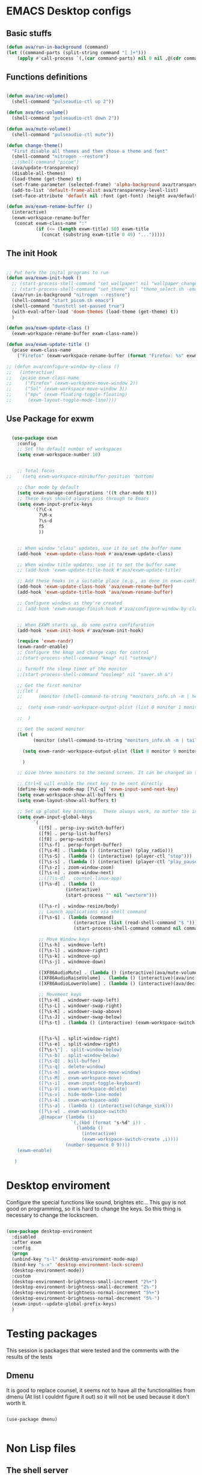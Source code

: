 #+title AVA Emacs desktop settings
#+PROPERTY: header-args:emacs-lisp :tangle ./desktop.el

* EMACS Desktop configs
** Basic stuffs

#+begin_src emacs-lisp
  (defun ava/run-in-background (command)
  (let ((command-parts (split-string command "[ ]+")))
      (apply #'call-process `(,(car command-parts) nil 0 nil ,@(cdr command-parts)))))

#+end_src

** Functions definitions

#+begin_src emacs-lisp

    (defun ava/inc-volume()
      (shell-command "pulseaudio-ctl up 2"))

    (defun ava/dec-volume()
      (shell-command "pulseaudio-ctl down 2"))

    (defun ava/mute-volume()
      (shell-command "pulseaudio-ctl mute"))

    (defun change-theme()
      "First disable all themes and then chose a theme and font"
      (shell-command "nitrogen --restore")
      ;;(shell-command "picom")
      (ava/update-transparency)
      (disable-all-themes)
      (load-theme (get-theme) t)
      (set-frame-parameter (selected-frame) 'alpha-background ava/transparency-level)
      (add-to-list 'default-frame-alist ava/transparency-level-list)
      (set-face-attribute 'default nil :font (get-font) :height ava/default-font-size))

    (defun ava/exwm-rename-buffer ()
      (interactive)
      (exwm-workspace-rename-buffer
       (concat exwm-class-name ":"
               (if (<= (length exwm-title) 50) exwm-title
                 (concat (substring exwm-title 0 49) "...")))))

#+end_src

** The init Hook

#+begin_src emacs-lisp

  ;; Put here the inital programs to run
  (defun ava/exwm-init-hook ()
    ;; (start-process-shell-command "set_wallpaper" nil "wallpaper_changer.sh")
    ;; (start-process-shell-command "set_theme" nil "theme_select.sh -emacs")
    (ava/run-in-background "nitrogen --restore")
    (shell-command "start_picom.sh emacs")
    (shell-command "dunstctl set-paused true")
    (with-eval-after-load 'doom-themes (load-theme (get-theme) t))
    )

  (defun ava/exwm-update-class ()
    (exwm-workspace-rename-buffer exwm-class-name))

  (defun ava/exwm-update-title ()
    (pcase exwm-class-name
      ("Firefox" (exwm-workspace-rename-buffer (format "Firefox: %s" exwm-title)))))

  ;; (defun ava/configure-window-by-class ()
  ;;   (interactive)
  ;;   (pcase exwm-class-name
  ;;     ("Firefox" (exwm-workspace-move-window 2))
  ;;     ("Sol" (exwm-workspace-move-window 3))
  ;;     ("mpv" (exwm-floating-toggle-floating)
  ;;      (exwm-layout-toggle-mode-line))))

#+end_src

** Use Package for exwm

#+begin_src emacs-lisp

    (use-package exwm
      :config
      ;; Set the default number of workspaces
      (setq exwm-workspace-number 10)


      ;; Total focus
  ;;    (setq exwm-workspace-minibuffer-position 'bottom)

      ;; Char mode by default
      (setq exwm-manage-configurations '((t char-mode t)))
      ;; These keys should always pass through to Emacs
      (setq exwm-input-prefix-keys
            '(?\C-x
              ?\M-x
              ?\s-d
              f5
              ))


      ;; When window "class" updates, use it to set the buffer name
      (add-hook 'exwm-update-class-hook #'ava/exwm-update-class)

      ;; When window title updates, use it to set the buffer name
      ;; (add-hook 'exwm-update-title-hook #'ava/exwm-update-title)

      ;; Add these hooks in a suitable place (e.g., as done in exwm-config-default)
      (add-hook 'exwm-update-class-hook 'ava/exwm-rename-buffer)
      (add-hook 'exwm-update-title-hook 'ava/exwm-rename-buffer)

      ;; Configure windows as they're created
      ;; (add-hook 'exwm-manage-finish-hook #'ava/configure-window-by-class)


      ;; When EXWM starts up, do some extra confifuration
      (add-hook 'exwm-init-hook #'ava/exwm-init-hook)

      (require 'exwm-randr)
      (exwm-randr-enable)
      ;; Configure the kmap and change caps for control
      ;;(start-process-shell-command "kmap" nil "setkmap")

      ;; Turnoff the sleep timer of the monitor
      ;;(start-process-shell-command "nosleep" nil "saver.sh &")

      ;; Get the first monitor
      ;;(let (
      ;;      (monitor (shell-command-to-string "monitors_info.sh -m | head -n 1")))

      ;;  (setq exwm-randr-workspace-output-plist (list 0 monitor 1 monitor 2 monitor))

      ;;  )

      ;; Get the second monitor
      (let (
            (monitor (shell-command-to-string "monitors_info.sh -m | tail -n 1")))

        (setq exwm-randr-workspace-output-plist (list 8 monitor 9 monitor))

        )

      ;; Give three monitors to the second screen. It can be changed on time.

      ;; Ctrl+Q will enable the next key to be sent directly
      (define-key exwm-mode-map [?\C-q] 'exwm-input-send-next-key)
      (setq exwm-workspace-show-all-buffers t)
      (setq exwm-layout-show-all-buffers t)

      ;; Set up global key bindings.  These always work, no matter the input state!
      (setq exwm-input-global-keys
            `(
              ([f5] . persp-ivy-switch-buffer)
              ([f9] . persp-list-buffers)
              ([f8] . persp-switch)
              ([?\s-f] . persp-forget-buffer)
              ([?\s-R] . (lambda () (interactive) (play_radio)))
              ([?\s-S] . (lambda () (interactive) (player-ctl "stop")))
              ([?\s-s] . (lambda () (interactive) (player-ctl "play_pause")))
              ([?\s-z] . zoom-window-zoom)
              ([?\s-n] . zoom-window-next)
              ;;([?\s-d] . counsel-linux-app)
              ([?\s-d] . (lambda ()
                        (interactive)
                        (start-process "" nil "wezterm")))

              ([?\s-r] . window-resize/body)
              ;; Launch applications via shell command
              ([?\s-$] . (lambda (command)
                           (interactive (list (read-shell-command "$ ")))
                           (start-process-shell-command command nil command)))

              ;; Move Window keys
              ([?\s-h] . windmove-left)
              ([?\s-l] . windmove-right)
              ([?\s-k] . windmove-up)
              ([?\s-j] . windmove-down)

              ([XF86AudioMute] . (lambda () (interactive)(ava/mute-volume)))
              ([XF86AudioRaiseVolume] . (lambda () (interactive)(ava/inc-volume)))
              ([XF86AudioLowerVolume] . (lambda () (interactive)(ava/dec-volume)))

              ;; Movement keys
              ([?\s-H] . windower-swap-left)
              ([?\s-L] . windower-swap-right)
              ([?\s-K] . windower-swap-above)
              ([?\s-J] . windower-swap-below)
              ([?\s-t] . (lambda () (interactive) (exwm-workspace-switch (car (delete exwm-workspace--current (seq-filter #'exwm-workspace--active-p exwm-workspace--list))))))


              ([?\s-%] . split-window-right)
              ([?\s-e] . split-window-right)
              ([?\s-\"] . split-window-below)
              ([?\s-b] . split-window-below)
              ([?\s-Q] . kill-buffer)
              ([?\s-q] . delete-window)
              ([?\s-m] . exwm-workspace-move-window)
              ([?\s-M] . exwm-workspace-move)
              ([?\s-i] . exwm-input-toggle-keyboard)
              ([?\s-V] . exwm-workspace-delete)
              ([?\s-v] . hide-mode-line-mode)
              ([?\s-A] . exwm-workspace-add)
              ([?\s-a] . (lambda () (interactive)(change_sink)))
              ([?\s-w] . exwm-workspace-switch)
              ,@(mapcar (lambda (i)
                          `(,(kbd (format "s-%d" i)) .
                            (lambda ()
                              (interactive)
                              (exwm-workspace-switch-create ,i))))
                        (number-sequence 0 9))))
      (exwm-enable)

     )

#+end_src


* Desktop enviroment
Configure the special functions like sound, brightes etc...
This guy is not good on programming, so it is hard to change the keys. So this thing is necessary to change the lockscreen.

#+begin_src emacs-lisp

  (use-package desktop-environment
    :disabled
    :after exwm
    :config
    (progn
    (unbind-key "s-l" desktop-environment-mode-map)
    (bind-key "s-x" 'desktop-environment-lock-screen)
    (desktop-environment-mode))
    :custom
    (desktop-environment-brightness-small-increment "2%+")
    (desktop-environment-brightness-small-decrement "2%-")
    (desktop-environment-brightness-normal-increment "5%+")
    (desktop-environment-brightness-normal-decrement "5%-")
    (exwm-input--update-global-prefix-keys)
    )

#+end_src


* Testing packages
This session is packages that were tested and the comments with the results of the tests

** Dmenu
It is good to replace counsel, it seems not to have all the functionalities from dmenu (At list I couldnt figure it out) so it will not be used because it don't worth it.

#+begin_src shell

  (use-package dmenu)

#+end_src


* Non Lisp files
** The shell server

The idea is to start a server and then start a session with the client. It will in theory make the process a lot faster.
*NOTE*: It didn't work. But I will mandain the config here just because it is usefull.

#+begin_src sh :tangle /home/alexvanaxe/bin/emacs-server.sh :tangle-mode (identity #o700)

  #! /usr/bin/env bash
  iswmmode="$1"

  if [ -z "${iswmmode}" ]; then
    emacs --daemon -bg "#000000" -fg "#ffffff" -mm --debug-init -l $HOME/.emacs.d/desktop.el
  else
    emacs --daemon -bg "#000000" -fg "#ffffff" -mm --debug-init
  fi
  #exec dbus-launch --exit-with-session emacsclient -c

#+end_src


Start the client
#+begin_src sh :tangle /home/alexvanaxe/bin/wms/emacs-client.sh :tangle-mode (identity #o700)
#! /usr/bin/env bash

export WM_RUNNING="emacs"
$HOME/.config/i3/monitor/saver.sh &
display_manager.sh -o "HDMI1 eDP1"
display_manager.sh -p "HDMI1"
start_picom.sh "emacs"

exec dbus-launch emacsclient -c

#+end_src

** Start script.

Start the client.

#+begin_src sh :tangle /home/alexvanaxe/bin/wms/start-emacs.sh :tangle-mode (identity #o700)
  #! /usr/bin/env bash

  export WM_RUNNING="emacs"
  $HOME/.config/i3/monitor/saver.sh &
  . $HOME/.config/wm/xorg_local.sh

  #display_manager.sh -o "DVI-1 HDMI-2"
  #display_manager.sh -p "DVI-1"
  #display_manager.sh -r "HDMI-2" "left"
  #start_picom.sh "emacs"

  #exec dbus-launch --exit-with-session emacs -bg "#000000" -fg "#ffffff" -mm --debug-init -l $HOME/.emacs.d/desktop.el
  exec dbus-launch --exit-with-session emacs -bg "#000000" -fg "#ffffff" -mm --debug-init -l $HOME/.emacs.d/desktop.el

#+end_src
